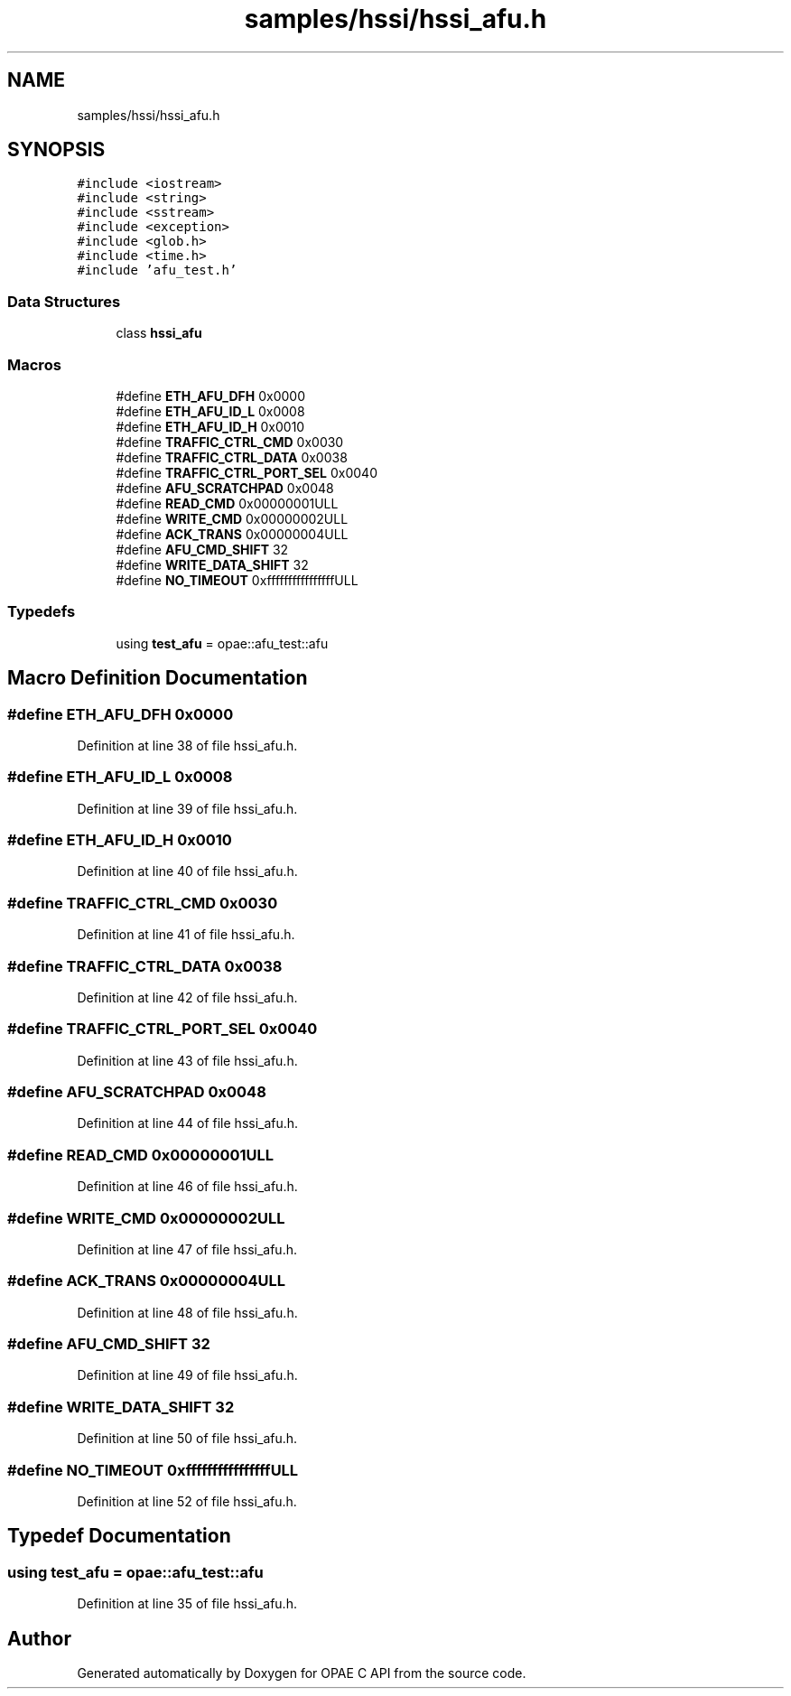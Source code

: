.TH "samples/hssi/hssi_afu.h" 3 "Wed Dec 16 2020" "Version -.." "OPAE C API" \" -*- nroff -*-
.ad l
.nh
.SH NAME
samples/hssi/hssi_afu.h
.SH SYNOPSIS
.br
.PP
\fC#include <iostream>\fP
.br
\fC#include <string>\fP
.br
\fC#include <sstream>\fP
.br
\fC#include <exception>\fP
.br
\fC#include <glob\&.h>\fP
.br
\fC#include <time\&.h>\fP
.br
\fC#include 'afu_test\&.h'\fP
.br

.SS "Data Structures"

.in +1c
.ti -1c
.RI "class \fBhssi_afu\fP"
.br
.in -1c
.SS "Macros"

.in +1c
.ti -1c
.RI "#define \fBETH_AFU_DFH\fP   0x0000"
.br
.ti -1c
.RI "#define \fBETH_AFU_ID_L\fP   0x0008"
.br
.ti -1c
.RI "#define \fBETH_AFU_ID_H\fP   0x0010"
.br
.ti -1c
.RI "#define \fBTRAFFIC_CTRL_CMD\fP   0x0030"
.br
.ti -1c
.RI "#define \fBTRAFFIC_CTRL_DATA\fP   0x0038"
.br
.ti -1c
.RI "#define \fBTRAFFIC_CTRL_PORT_SEL\fP   0x0040"
.br
.ti -1c
.RI "#define \fBAFU_SCRATCHPAD\fP   0x0048"
.br
.ti -1c
.RI "#define \fBREAD_CMD\fP   0x00000001ULL"
.br
.ti -1c
.RI "#define \fBWRITE_CMD\fP   0x00000002ULL"
.br
.ti -1c
.RI "#define \fBACK_TRANS\fP   0x00000004ULL"
.br
.ti -1c
.RI "#define \fBAFU_CMD_SHIFT\fP   32"
.br
.ti -1c
.RI "#define \fBWRITE_DATA_SHIFT\fP   32"
.br
.ti -1c
.RI "#define \fBNO_TIMEOUT\fP   0xffffffffffffffffULL"
.br
.in -1c
.SS "Typedefs"

.in +1c
.ti -1c
.RI "using \fBtest_afu\fP = opae::afu_test::afu"
.br
.in -1c
.SH "Macro Definition Documentation"
.PP 
.SS "#define ETH_AFU_DFH   0x0000"

.PP
Definition at line 38 of file hssi_afu\&.h\&.
.SS "#define ETH_AFU_ID_L   0x0008"

.PP
Definition at line 39 of file hssi_afu\&.h\&.
.SS "#define ETH_AFU_ID_H   0x0010"

.PP
Definition at line 40 of file hssi_afu\&.h\&.
.SS "#define TRAFFIC_CTRL_CMD   0x0030"

.PP
Definition at line 41 of file hssi_afu\&.h\&.
.SS "#define TRAFFIC_CTRL_DATA   0x0038"

.PP
Definition at line 42 of file hssi_afu\&.h\&.
.SS "#define TRAFFIC_CTRL_PORT_SEL   0x0040"

.PP
Definition at line 43 of file hssi_afu\&.h\&.
.SS "#define AFU_SCRATCHPAD   0x0048"

.PP
Definition at line 44 of file hssi_afu\&.h\&.
.SS "#define READ_CMD   0x00000001ULL"

.PP
Definition at line 46 of file hssi_afu\&.h\&.
.SS "#define WRITE_CMD   0x00000002ULL"

.PP
Definition at line 47 of file hssi_afu\&.h\&.
.SS "#define ACK_TRANS   0x00000004ULL"

.PP
Definition at line 48 of file hssi_afu\&.h\&.
.SS "#define AFU_CMD_SHIFT   32"

.PP
Definition at line 49 of file hssi_afu\&.h\&.
.SS "#define WRITE_DATA_SHIFT   32"

.PP
Definition at line 50 of file hssi_afu\&.h\&.
.SS "#define NO_TIMEOUT   0xffffffffffffffffULL"

.PP
Definition at line 52 of file hssi_afu\&.h\&.
.SH "Typedef Documentation"
.PP 
.SS "using \fBtest_afu\fP =  opae::afu_test::afu"

.PP
Definition at line 35 of file hssi_afu\&.h\&.
.SH "Author"
.PP 
Generated automatically by Doxygen for OPAE C API from the source code\&.
